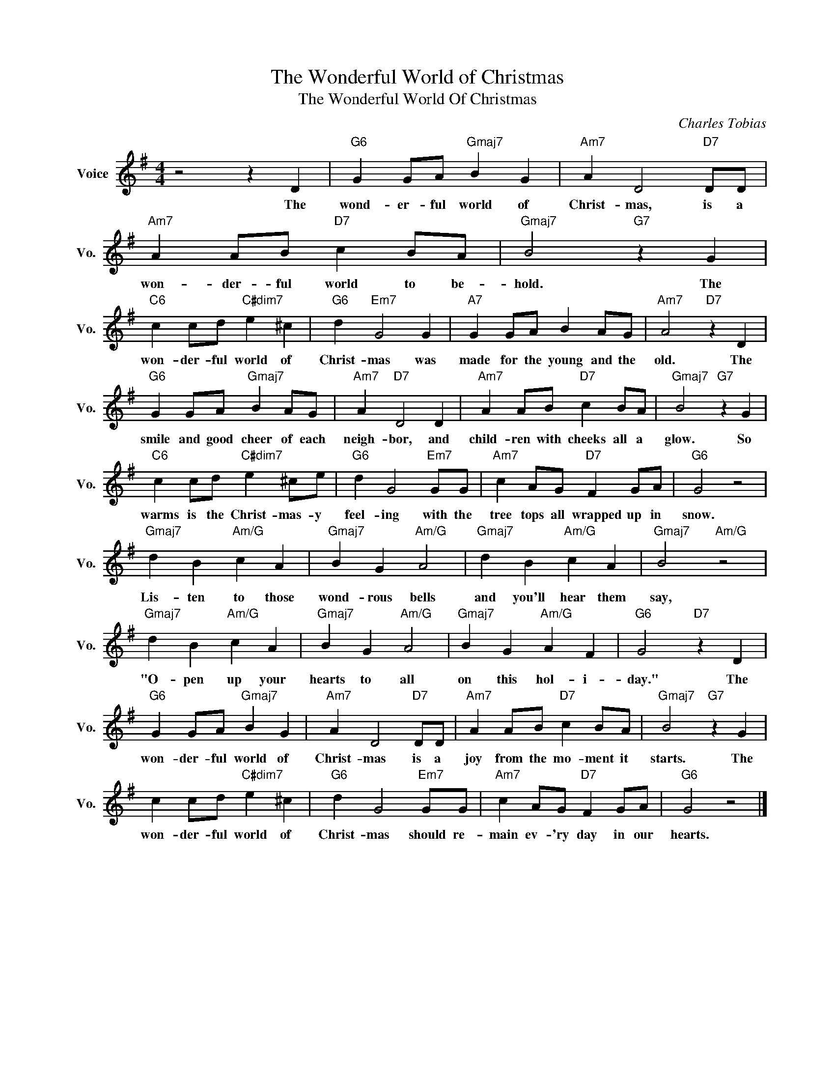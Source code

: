 X:1
T:The Wonderful World of Christmas
T:The Wonderful World Of Christmas
C:Charles Tobias
Z:All Rights Reserved
L:1/4
M:4/4
K:G
V:1 treble nm="Voice" snm="Vo."
%%MIDI program 0
V:1
 z2 z D |"G6" G G/A/"Gmaj7" B G |"Am7" A D2"D7" D/D/ |"Am7" A A/B/"D7" c B/A/ |"Gmaj7" B2"G7" z G | %5
w: The|wond- er- ful world of|Christ- mas, is a|won- der- ful world to be-|hold. The|
"C6" c c/d/"C#dim7" e ^c |"G6" d"Em7" G2 G |"A7" G G/A/ B A/G/ |"Am7" A2"D7" z D | %9
w: won- der- ful world of|Christ- mas was|made for the young and the|old. The|
"G6" G G/A/"Gmaj7" B A/G/ |"Am7" A"D7" D2 D |"Am7" A A/B/"D7" c B/A/ |"Gmaj7" B2"G7" z G | %13
w: smile and good cheer of each|neigh- bor, and|child- ren with cheeks all a|glow. So|
"C6" c c/d/"C#dim7" e ^c/e/ |"G6" d G2"Em7" G/G/ |"Am7" c A/G/"D7" F G/A/ |"G6" G2 z2 | %17
w: warms is the Christ- mas- y|feel- ing with the|tree tops all wrapped up in|snow.|
"Gmaj7" d B"Am/G" c A |"Gmaj7" B G"Am/G" A2 |"Gmaj7" d B"Am/G" c A |"Gmaj7" B2"Am/G" z2 | %21
w: Lis- ten to those|wond- rous bells|and you'll hear them|say,|
"Gmaj7" d B"Am/G" c A |"Gmaj7" B G"Am/G" A2 |"Gmaj7" B G"Am/G" A F |"G6" G2"D7" z D | %25
w: "O- pen up your|hearts to all|on this hol- i-|day." The|
"G6" G G/A/"Gmaj7" B G |"Am7" A D2"D7" D/D/ |"Am7" A A/B/"D7" c B/A/ |"Gmaj7" B2"G7" z G | %29
w: won- der- ful world of|Christ- mas is a|joy from the mo- ment it|starts. The|
 c c/d/"C#dim7" e ^c |"G6" d G2"Em7" G/G/ |"Am7" c A/G/"D7" F G/A/ |"G6" G2 z2 |] %33
w: won- der- ful world of|Christ- mas should re-|main ev- 'ry day in our|hearts.|

